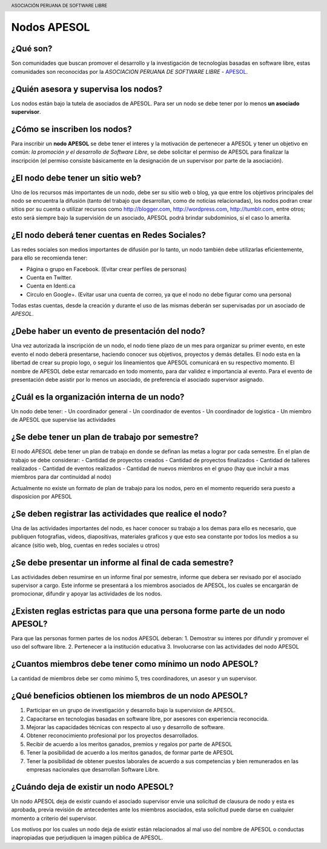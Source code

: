 .. header::
	ASOCIACIÓN PERUANA DE SOFTWARE LIBRE

============
Nodos APESOL
============
¿Qué son?
_________
Son comunidades que buscan promover el desarrollo y la 
investigación de tecnologías basadas en software libre, estas comunidades
son reconocidas por la *ASOCIACION PERUANA DE SOFTWARE LIBRE* - 
`APESOL <http://apesol.org/>`_.

¿Quién asesora y supervisa los nodos?
_____________________________________
Los nodos están bajo la tutela de asociados de APESOL. Para ser un nodo se 
debe tener por lo menos **un asociado supervisor**.

¿Cómo se inscriben los nodos?
_____________________________
Para inscribir un **nodo APESOL** se debe tener el interes y la motivación de 
pertenecer a APESOL y tener un objetivo en común: *la promoción y 
el desarrollo de Software Libre*, se debe solicitar el permiso de APESOL para finalizar 
la inscripción (el permiso consiste básicamente en la designación de un 
supervisor por parte de la asociación).

¿El nodo debe tener un sitio web?
_________________________________
Uno de los recursos más importantes de un nodo, debe ser su sitio web o 
blog, ya que entre los objetivos principales del nodo se encuentra la 
difusión (tanto del trabajo que desarrollan, como de noticias relacionadas), 
los nodos podran crear sitios por su cuenta o utilizar recursos como 
http://blogger.com, http://wordpress.com, http://tumblr.com, entre otros; 
esto será siempre bajo la supervisión de un asociado, APESOL podrá brindar 
subdominios, si el caso lo amerita.

¿El nodo deberá tener cuentas en Redes Sociales?
________________________________________________
Las redes sociales son medios importantes de difusión por lo tanto, un 
nodo también debe utilizarlas eficientemente, para ello se recomienda tener:

- Página o grupo en Facebook. (Evitar crear perfiles de personas)
- Cuenta en Twitter.
- Cuenta en Identi.ca
- Circulo en Google+. (Evitar usar una cuenta de correo, ya que el nodo no debe figurar como una persona)

Todas estas cuentas, desde la creación y durante el uso de las mismas 
deberán ser supervisadas por un asociado de *APESOL*.

¿Debe haber un evento de presentación del nodo?
_______________________________________________
Una vez autorizada la inscripción de un nodo, el nodo tiene plazo de un mes para
organizar su primer evento, en este evento el nodo deberá presentarse, haciendo
conocer sus objetivos, proyectos y demás detalles.
El nodo esta en la libertad de crear su propio logo, o seguir los lineamientos que 
APESOL comunicará en su respectivo momento. El nombre de APESOL debe estar remarcado
en todo momento, para dar validez e importancia al evento.
Para el evento de presentación debe asistir por lo menos un asociado, 
de preferencia el asociado supervisor asignado.

¿Cuál es la organización interna de un nodo?
____________________________________________
Un nodo debe tener:
- Un coordinador general
- Un coordinador de eventos
- Un coordinador de logistica
- Un miembro de APESOL que supervise las actividades

¿Se debe tener un plan de trabajo por semestre?
_______________________________________________
El nodo *APESOL* debe tener un plan de trabajo en donde se definan las metas a lograr
por cada semestre. En el plan de trabajo se debe considerar:
- Cantidad de proyectos creados
- Cantidad de proyectos finalizados
- Cantidad de talleres realizados
- Cantidad de eventos realizados
- Cantidad de nuevos miembros en el grupo (hay que incluir a mas miembros para dar continuidad al nodo)

Actualmente no existe un formato de plan de trabajo para los nodos, pero en el momento requerido
sera puesto a disposicion por APESOL

¿Se deben registrar las actividades que realice el nodo?
________________________________________________________
Una de las actividades importantes del nodo, es hacer conocer su trabajo a los demas
para ello es necesario, que publiquen fotografias, videos, diapositivas, materiales
graficos y que esto sea constante por todos los medios a su alcance (sitio web, blog, cuentas en redes sociales u otros)

¿Se debe presentar un informe al final de cada semestre?
________________________________________________________
Las actividades deben resumirse en un informe final por semestre, informe que debera
ser revisado por el asociado supervisor a cargo. Este informe se presentará a los
miembros asociados de APESOL, los cuales se encargarán de promocionar, difundir y 
apoyar las actividades de los nodos.

¿Existen reglas estrictas para que una persona forme parte de un nodo APESOL?
_____________________________________________________________________________
Para que las personas formen partes de los nodos APESOL deberan:
1. Demostrar su interes por difundir y promover el uso del software libre.
2. Pertenecer a la institución educativa
3. Involucrarse con las actividades del nodo APESOL

¿Cuantos miembros debe tener como mínimo un nodo APESOL?
________________________________________________________
La cantidad de miembros debe ser como mínimo 5, tres coordinadores, un asesor y un
supervisor.

¿Qué beneficios obtienen los miembros de un nodo APESOL?
________________________________________________________
1. Participar en un grupo de investigación y desarrollo bajo la supervision de APESOL.
2. Capacitarse en tecnologias basadas en software libre, por asesores con experiencia reconocida.
3. Mejorar las capacidades técnicas con respecto al uso y desarrollo de software.
4. Obtener reconocimiento profesional por los proyectos desarrollados.
5. Recibir de acuerdo a los meritos ganados, premios y regalos por parte de APESOL
6. Tener la posibilidad de acuerdo a los meritos ganados, de formar parte de APESOL
7. Tener la posibilidad de obtener puestos laborales de acuerdo a sus competencias y bien remunerados en las empresas nacionales que desarrollan Software Libre.

¿Cuándo deja de existir un nodo APESOL?
_______________________________________
Un nodo APESOL deja de existir cuando el asociado supervisor envie una solicitud
de clausura de nodo y esta es aprobada, previa revisión de antecedentes ante los
miembros asociados, esta solicitud puede darse en cualquier momento a criterio
del supervisor.

Los motivos por los cuales un nodo deja de existir están relacionados al mal uso 
del nombre de APESOL o conductas inapropiadas que perjudiquen la imagen pública de APESOL.
